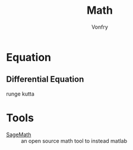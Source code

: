 #+TITLE: Math
#+AUTHOR: Vonfry

* Equation
** Differential Equation
   - runge kutta ::

* Tools
  - [[https://www.sagemath.org/][SageMath]] :: an open source math tool to instead matlab
